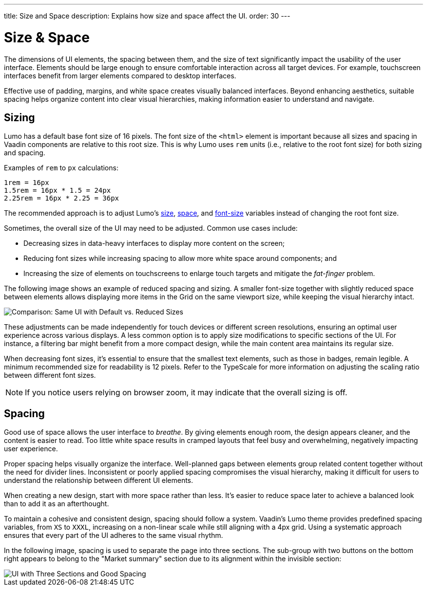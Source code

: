 ---
title: Size and Space
description: Explains how size and space affect the UI.
order: 30
---


= Size & Space

The dimensions of UI elements, the spacing between them, and the size of text significantly impact the usability of the user interface. Elements should be large enough to ensure comfortable interaction across all target devices. For example, touchscreen interfaces benefit from larger elements compared to desktop interfaces.

Effective use of padding, margins, and white space creates visually balanced interfaces. Beyond enhancing aesthetics, suitable spacing helps organize content into clear visual hierarchies, making information easier to understand and navigate.


== Sizing

Lumo has a default base font size of 16 pixels. The font size of the `<html>` element is important because all sizes and spacing in Vaadin components are relative to this root size. This is why Lumo uses `rem` units (i.e., relative to the root font size) for both sizing and spacing.

Examples of `rem` to `px` calculations:

    1rem = 16px
    1.5rem = 16px * 1.5 = 24px
    2.25rem = 16px * 2.25 = 36px

The recommended approach is to adjust Lumo's <<{articles}/styling/lumo/lumo-style-properties/size-space#,size>>, <<{articles}/styling/lumo/lumo-style-properties/size-space#,space>>, and <<{articles}/styling/lumo/lumo-style-properties/typography#lumo-font-size,font-size>> variables instead of changing the root font size.

Sometimes, the overall size of the UI may need to be adjusted. Common use cases include:

- Decreasing sizes in data-heavy interfaces to display more content on the screen;
- Reducing font sizes while increasing spacing to allow more white space around components; and
- Increasing the size of elements on touchscreens to enlarge touch targets and mitigate the _fat-finger_ problem.

The following image shows an example of reduced spacing and sizing. A smaller font-size together with slightly reduced space between elements allows displaying more items in the Grid on the same viewport size, while keeping the visual hierarchy intact.

image::images/sizing.png[Comparison: Same UI with Default vs. Reduced Sizes]

These adjustments can be made independently for touch devices or different screen resolutions, ensuring an optimal user experience across various displays. A less common option is to apply size modifications to specific sections of the UI. For instance, a filtering bar might benefit from a more compact design, while the main content area maintains its regular size.

When decreasing font sizes, it's essential to ensure that the smallest text elements, such as those in badges, remain legible. A minimum recommended size for readability is 12 pixels. Refer to the TypeScale for more information on adjusting the scaling ratio between different font sizes.

[NOTE]
If you notice users relying on browser zoom, it may indicate that the overall sizing is off.


== Spacing

Good use of space allows the user interface to _breathe_. By giving elements enough room, the design appears cleaner, and the content is easier to read. Too little white space results in cramped layouts that feel busy and overwhelming, negatively impacting user experience.

Proper spacing helps visually organize the interface. Well-planned gaps between elements group related content together without the need for divider lines. Inconsistent or poorly applied spacing compromises the visual hierarchy, making it difficult for users to understand the relationship between different UI elements.

When creating a new design, start with more space rather than less. It's easier to reduce space later to achieve a balanced look than to add it as an afterthought.

To maintain a cohesive and consistent design, spacing should follow a system. Vaadin's Lumo theme provides predefined spacing variables, from `XS` to `XXXL`, increasing on a non-linear scale while still aligning with a 4px grid. Using a systematic approach ensures that every part of the UI adheres to the same visual rhythm.

In the following image, spacing is used to separate the page into three sections. The sub-group with two buttons on the bottom right appears to belong to the "Market summary" section due to its alignment within the invisible section:

image::images/spacing.png[UI with Three Sections and Good Spacing]

